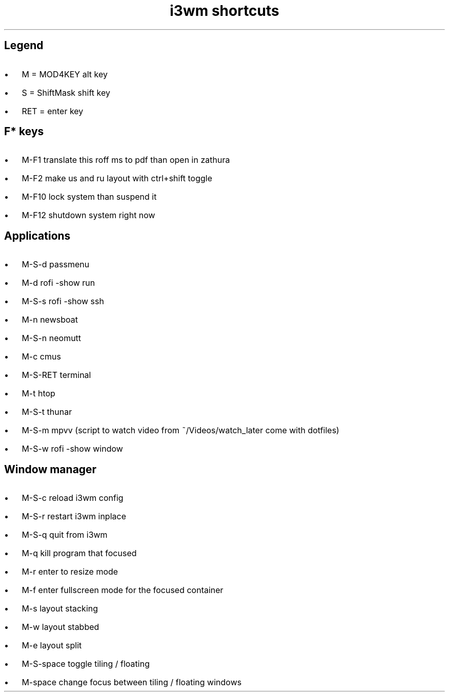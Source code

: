 .de BL
.IP \(bu 2
..

.TL
i3wm shortcuts

.SH  
Legend
.BL 
M = MOD4KEY  alt key
.BL 
S = ShiftMask shift key
.BL 
RET = enter key

.SH
F* keys
.BL 
M-F1       translate this roff ms to pdf than open in zathura
.BL 
M-F2       make us and ru layout with ctrl+shift toggle
.BL 
M-F10      lock system than suspend it
.BL 
M-F12      shutdown system right now 

.SH
Applications
.BL 
M-S-d      passmenu
.BL 
M-d        rofi -show run
.BL
M-S-s      rofi -show ssh
.BL 
M-n        newsboat
.BL 
M-S-n      neomutt 
.BL 
M-c        cmus
.BL 
M-S-RET    terminal
.BL 
M-t      htop
.BL 
M-S-t      thunar
.BL 
M-S-m      mpvv (script to watch video from ~/Videos/watch_later come with dotfiles)
.BL
M-S-w      rofi -show window
.SH
Window manager
.BL
M-S-c      reload i3wm config
.BL
M-S-r      restart i3wm inplace
.BL 
M-S-q      quit from i3wm
.BL
M-q        kill program that focused
.BL
M-r	   enter to resize mode
.BL
M-f        enter fullscreen mode for the focused container
.BL
M-s        layout stacking
.BL
M-w        layout stabbed
.BL
M-e        layout split
.BL
M-S-space  toggle tiling / floating
.BL
M-space    change focus between tiling / floating windows
